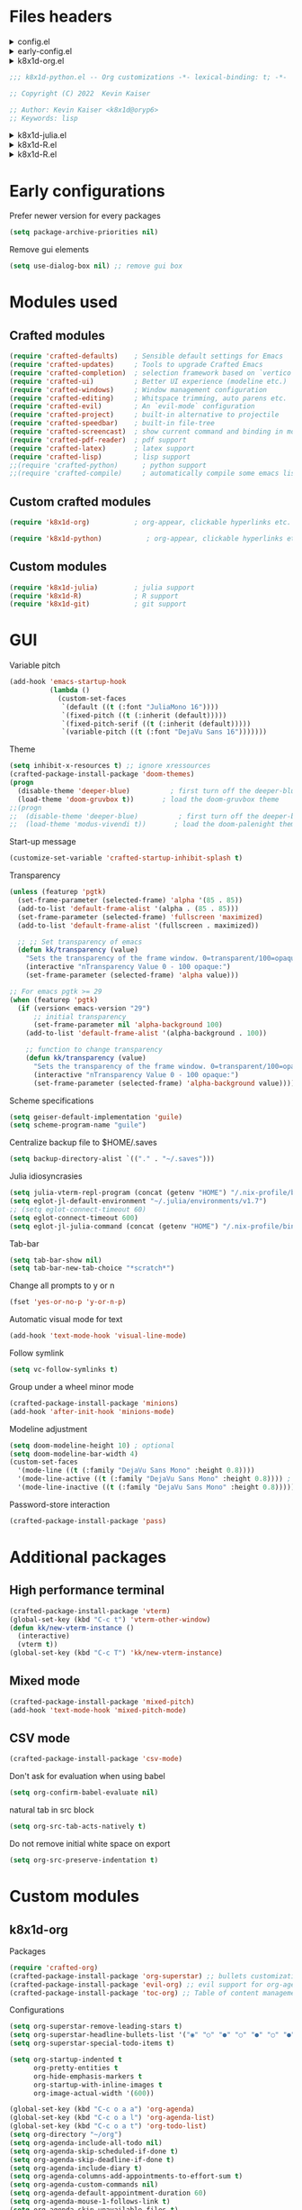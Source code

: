 :DOC-CONFIG:
#+PROPERTY: header-args :mkdirp yes :comments no :tangle config.el
#+STARTUP: fold
:END:


* Files headers

#+html: <details><summary>config.el</summary>
#+BEGIN_SRC emacs-lisp
;;; config.el -- Crafted Emacs user customization file -*- lexical-binding: t; -*-
#+END_SRC
#+html: </details>

#+html: <details><summary>early-config.el</summary>
#+BEGIN_SRC emacs-lisp :tangle early-config.el
;;; early-config.el -- Crafted Emacs user (early) customization file -*- lexical-binding: t; -*-
#+END_SRC
#+html: </details>

#+html: <details><summary>k8x1d-org.el</summary>
#+BEGIN_SRC emacs-lisp :tangle custom-modules/k8x1d-org.el 
;;; k8x1d-org.el -- Org customizations -*- lexical-binding: t; -*-

;; Copyright (C) 2022  Kevin Kaiser

;; Author: Kevin Kaiser <k8x1d@oryp6>
;; Keywords: lisp
#+END_SRC
#+html: </details>

#+BEGIN_SRC emacs-lisp :tangle custom-modules/k8x1d-python.el 
;;; k8x1d-python.el -- Org customizations -*- lexical-binding: t; -*-

;; Copyright (C) 2022  Kevin Kaiser

;; Author: Kevin Kaiser <k8x1d@oryp6>
;; Keywords: lisp
#+END_SRC
#+html: </details>

#+html: <details><summary>k8x1d-julia.el</summary>
#+BEGIN_SRC emacs-lisp :tangle custom-modules/k8x1d-julia.el 
;;; k8x1d-julia.el -- Org customizations -*- lexical-binding: t; -*-

;; Copyright (C) 2022  Kevin Kaiser

;; Author: Kevin Kaiser <k8x1d@oryp6>
;; Keywords: lisp
#+END_SRC
#+html: </details>

#+html: <details><summary>k8x1d-R.el</summary>
#+BEGIN_SRC emacs-lisp :tangle custom-modules/k8x1d-R.el 
;;; k8x1d-R.el -- Org customizations -*- lexical-binding: t; -*-

;; Copyright (C) 2022  Kevin Kaiser

;; Author: Kevin Kaiser <k8x1d@oryp6>
;; Keywords: lisp
#+END_SRC
#+html: </details>

#+html: <details><summary>k8x1d-R.el</summary>
#+BEGIN_SRC emacs-lisp :tangle custom-modules/k8x1d-git.el 
;;; k8x1d-git.el -- Org customizations -*- lexical-binding: t; -*-

;; Copyright (C) 2022  Kevin Kaiser

;; Author: Kevin Kaiser <k8x1d@oryp6>
;; Keywords: lisp
#+END_SRC
#+html: </details>

* Early configurations
Prefer newer version for every packages
#+BEGIN_SRC emacs-lisp :tangle early-config.el
  (setq package-archive-priorities nil)
#+END_SRC

Remove gui elements
#+BEGIN_SRC emacs-lisp :tangle early-config.el
  (setq use-dialog-box nil) ;; remove gui box
#+END_SRC

* Modules used
** Crafted modules
#+BEGIN_SRC emacs-lisp 
  (require 'crafted-defaults)    ; Sensible default settings for Emacs
  (require 'crafted-updates)     ; Tools to upgrade Crafted Emacs
  (require 'crafted-completion)  ; selection framework based on `vertico`
  (require 'crafted-ui)          ; Better UI experience (modeline etc.)
  (require 'crafted-windows)     ; Window management configuration
  (require 'crafted-editing)     ; Whitspace trimming, auto parens etc.
  (require 'crafted-evil)        ; An `evil-mode` configuration
  (require 'crafted-project)     ; built-in alternative to projectile
  (require 'crafted-speedbar)    ; built-in file-tree
  (require 'crafted-screencast)  ; show current command and binding in modeline
  (require 'crafted-pdf-reader)  ; pdf support
  (require 'crafted-latex)       ; latex support
  (require 'crafted-lisp)        ; lisp support
  ;;(require 'crafted-python)      ; python support
  ;;(require 'crafted-compile)     ; automatically compile some emacs lisp files  TODO: repair bug
#+END_SRC

** Custom crafted modules
#+BEGIN_SRC emacs-lisp 
  (require 'k8x1d-org)           ; org-appear, clickable hyperlinks etc.
#+END_SRC

#+BEGIN_SRC emacs-lisp 
  (require 'k8x1d-python)           ; org-appear, clickable hyperlinks etc.
#+END_SRC
** Custom modules
#+BEGIN_SRC emacs-lisp 
  (require 'k8x1d-julia)         ; julia support
  (require 'k8x1d-R)             ; R support
  (require 'k8x1d-git)           ; git support
#+END_SRC

* GUI
# TODO: rename section and reclassify  
Variable pitch
#+BEGIN_SRC emacs-lisp 
(add-hook 'emacs-startup-hook
          (lambda ()
            (custom-set-faces
             `(default ((t (:font "JuliaMono 16"))))
             `(fixed-pitch ((t (:inherit (default)))))
             `(fixed-pitch-serif ((t (:inherit (default)))))
             `(variable-pitch ((t (:font "DejaVu Sans 16")))))))

#+END_SRC

Theme
#+BEGIN_SRC emacs-lisp 
  (setq inhibit-x-resources t) ;; ignore xressources
  (crafted-package-install-package 'doom-themes)
  (progn
    (disable-theme 'deeper-blue)          ; first turn off the deeper-blue theme
    (load-theme 'doom-gruvbox t))       ; load the doom-gruvbox theme
  ;;(progn
  ;;  (disable-theme 'deeper-blue)          ; first turn off the deeper-blue theme
  ;;  (load-theme 'modus-vivendi t))       ; load the doom-palenight theme
#+END_SRC

Start-up message
#+BEGIN_SRC emacs-lisp 
(customize-set-variable 'crafted-startup-inhibit-splash t)
#+END_SRC

Transparency
#+BEGIN_SRC emacs-lisp
  (unless (featurep 'pgtk)
    (set-frame-parameter (selected-frame) 'alpha '(85 . 85))
    (add-to-list 'default-frame-alist '(alpha . (85 . 85)))
    (set-frame-parameter (selected-frame) 'fullscreen 'maximized)
    (add-to-list 'default-frame-alist '(fullscreen . maximized))

    ;; ;; Set transparency of emacs
    (defun kk/transparency (value)
      "Sets the transparency of the frame window. 0=transparent/100=opaque"
      (interactive "nTransparency Value 0 - 100 opaque:")
      (set-frame-parameter (selected-frame) 'alpha value)))

  ;; For emacs pgtk >= 29
  (when (featurep 'pgtk)
    (if (version< emacs-version "29")
        ;; initial transparency
        (set-frame-parameter nil 'alpha-background 100)
      (add-to-list 'default-frame-alist '(alpha-background . 100))

      ;; function to change transparency
      (defun kk/transparency (value)
        "Sets the transparency of the frame window. 0=transparent/100=opaque"
        (interactive "nTransparency Value 0 - 100 opaque:")
        (set-frame-parameter (selected-frame) 'alpha-background value))))
#+END_SRC

Scheme specifications
#+BEGIN_SRC emacs-lisp
  (setq geiser-default-implementation 'guile)
  (setq scheme-program-name "guile")
#+END_SRC

Centralize backup file to $HOME/.saves
#+BEGIN_SRC emacs-lisp 
  (setq backup-directory-alist `(("." . "~/.saves")))
#+END_SRC

Julia idiosyncrasies
#+BEGIN_SRC emacs-lisp 
(setq julia-vterm-repl-program (concat (getenv "HOME") "/.nix-profile/bin/julia -t 4"))
(setq eglot-jl-default-environment "~/.julia/environments/v1.7")
;; (setq eglot-connect-timeout 60)
(setq eglot-connect-timeout 600)
(setq eglot-jl-julia-command (concat (getenv "HOME") "/.nix-profile/bin/julia"))
#+END_SRC

Tab-bar
#+BEGIN_SRC emacs-lisp 
  (setq tab-bar-show nil)
  (setq tab-bar-new-tab-choice "*scratch*")
#+END_SRC

Change all prompts to y or n
#+begin_src emacs-lisp
  (fset 'yes-or-no-p 'y-or-n-p)
#+end_src

Automatic visual mode for text
#+begin_src emacs-lisp
  (add-hook 'text-mode-hook 'visual-line-mode)
#+end_src

Follow symlink
#+BEGIN_SRC emacs-lisp
  (setq vc-follow-symlinks t)
#+END_SRC

Group under a wheel minor mode
#+BEGIN_SRC emacs-lisp
  (crafted-package-install-package 'minions)
  (add-hook 'after-init-hook 'minions-mode)
#+END_SRC

Modeline adjustment
#+BEGIN_SRC emacs-lisp
(setq doom-modeline-height 10) ; optional
(setq doom-modeline-bar-width 4)
(custom-set-faces
  '(mode-line ((t (:family "DejaVu Sans Mono" :height 0.8))))
  '(mode-line-active ((t (:family "DejaVu Sans Mono" :height 0.8)))) ; For 29+
  '(mode-line-inactive ((t (:family "DejaVu Sans Mono" :height 0.8)))))
#+END_SRC

Password-store interaction
#+BEGIN_SRC emacs-lisp
  (crafted-package-install-package 'pass)
#+END_SRC


* Additional packages
** High performance terminal
#+BEGIN_SRC emacs-lisp 
  (crafted-package-install-package 'vterm)
  (global-set-key (kbd "C-c t") 'vterm-other-window)
  (defun kk/new-vterm-instance ()
    (interactive)
    (vterm t))
  (global-set-key (kbd "C-c T") 'kk/new-vterm-instance)
#+END_SRC
** Mixed mode
#+BEGIN_SRC emacs-lisp 
  (crafted-package-install-package 'mixed-pitch)
  (add-hook 'text-mode-hook 'mixed-pitch-mode)
#+END_SRC
** CSV mode
#+BEGIN_SRC emacs-lisp 
  (crafted-package-install-package 'csv-mode)
#+END_SRC

Don't ask for evaluation when using babel
#+begin_src emacs-lisp
  (setq org-confirm-babel-evaluate nil)
#+END_SRC

natural tab in src block
#+begin_src emacs-lisp
(setq org-src-tab-acts-natively t)
#+END_SRC

Do not remove initial white space on export
#+begin_src emacs-lisp
(setq org-src-preserve-indentation t)
#+END_SRC

* Custom modules
** k8x1d-org
Packages
#+BEGIN_SRC emacs-lisp :tangle custom-modules/k8x1d-org.el 
  (require 'crafted-org)
  (crafted-package-install-package 'org-superstar) ;; bullets customization
  (crafted-package-install-package 'evil-org) ;; evil support for org-agenda
  (crafted-package-install-package 'toc-org) ;; Table of content management
#+END_SRC

Configurations
#+BEGIN_SRC emacs-lisp :tangle custom-modules/k8x1d-org.el 
  (setq org-superstar-remove-leading-stars t)
  (setq org-superstar-headline-bullets-list '("◉" "○" "●" "○" "●" "○" "●"))
  (setq org-superstar-special-todo-items t)
#+END_SRC

#+BEGIN_SRC emacs-lisp :tangle custom-modules/k8x1d-org.el 
  (setq org-startup-indented t
        org-pretty-entities t
        org-hide-emphasis-markers t
        org-startup-with-inline-images t
        org-image-actual-width '(600))
#+END_SRC

#+BEGIN_SRC emacs-lisp :tangle custom-modules/k8x1d-org.el 
  (global-set-key (kbd "C-c o a a") 'org-agenda)
  (global-set-key (kbd "C-c o a l") 'org-agenda-list)
  (global-set-key (kbd "C-c o a t") 'org-todo-list)
  (setq org-directory "~/org")
  (setq org-agenda-include-all-todo nil)
  (setq org-agenda-skip-scheduled-if-done t)
  (setq org-agenda-skip-deadline-if-done t)
  (setq org-agenda-include-diary t)
  (setq org-agenda-columns-add-appointments-to-effort-sum t)
  (setq org-agenda-custom-commands nil)
  (setq org-agenda-default-appointment-duration 60)
  (setq org-agenda-mouse-1-follows-link t)
  (setq org-agenda-skip-unavailable-files t)
  (setq org-agenda-use-time-grid nil)
  (setq org-agenda-files (list org-directory))
  (setq org-default-notes-file (concat org-directory "/todo.org"))
  (setq org-refile-targets '((org-agenda-files :maxlevel . 3)))
  (setq org-refile-use-outline-path 'file)
  (setq org-outline-path-complete-in-steps nil)
#+END_SRC

Hooks
#+BEGIN_SRC emacs-lisp :tangle custom-modules/k8x1d-org.el 
  (add-hook 'org-mode-hook 'org-superstar-mode)
  (add-hook 'org-mode-hook (lambda ()
                             (require 'evil-org)
                             (evil-org-set-key-theme '(navigation insert textobjects additional calendar))))
  (add-hook 'org-agenda-mode-hook (lambda ()
                                    (require 'evil-org-agenda)
                                    (evil-org-agenda-set-keys)))
  (add-hook 'org-mode-hook 'evil-org-mode)
  (add-hook 'org-mode-hook 'toc-org-mode)
#+END_SRC

** k8x1d-python
Packages
#+BEGIN_SRC emacs-lisp :tangle custom-modules/k8x1d-python.el 
  (require 'crafted-python)
#+END_SRC

Configurations
#+BEGIN_SRC emacs-lisp :tangle custom-modules/k8x1d-python.el 
  (setq python-shell-interpreter (concat (getenv "HOME") "/.guix-extra-profiles/code/code/bin/python3.9"))
  (setq org-babel-python-command (concat (getenv "HOME") "/.guix-extra-profiles/code/code/bin/python3.9"))
  (org-babel-do-load-languages
   'org-babel-load-languages
   '((python . t)))
#+END_SRC

** k8x1d-julia
Packages
#+BEGIN_SRC emacs-lisp :tangle custom-modules/k8x1d-julia.el 
(crafted-package-install-package 'julia-mode)
(crafted-package-install-package 'julia-vterm)
(crafted-package-install-package 'ob-julia-vterm)
(crafted-package-install-package 'eglot-jl)
#+END_SRC

Configurations
#+BEGIN_SRC emacs-lisp :tangle custom-modules/k8x1d-julia.el 
(eglot-jl-init)
#+END_SRC

Hooks
#+BEGIN_SRC emacs-lisp :tangle custom-modules/k8x1d-julia.el 
(add-hook 'julia-mode-hook 'julia-vterm-mode)
(add-hook 'org-mode-hook (lambda ()
                           (add-to-list 'org-babel-load-languages '(julia-vterm . t))
                           (org-babel-do-load-languages 'org-babel-load-languages org-babel-load-languages)))
(add-hook 'julia-mode-hook #'eglot-ensure)
#+END_SRC

** k8x1d-R
Packages
#+BEGIN_SRC emacs-lisp :tangle custom-modules/k8x1d-R.el 
(crafted-package-install-package 'ess)
#+END_SRC

Hooks
#+BEGIN_SRC emacs-lisp :tangle custom-modules/k8x1d-R.el 
(add-hook 'ess-r-mode-hook #'eglot-ensure)
#+END_SRC

** k8x1d-git
Packages
#+BEGIN_SRC emacs-lisp :tangle custom-modules/k8x1d-git.el 
(crafted-package-install-package 'magit)
(crafted-package-install-package 'magit-todos)
(crafted-package-install-package 'forge)
#+END_SRC

Hooks
#+BEGIN_SRC emacs-lisp :tangle custom-modules/k8x1d-git.el 
  (add-hook 'magit-mode-hook (lambda ()
                               (magit-todos-mode)
                               (require 'forge)))
#+END_SRC

* Files footers
#+html: <details><summary>config.el</summary>
#+BEGIN_SRC emacs-lisp 
(provide 'config)
;;; config.el ends here
#+END_SRC
#+html: </details>

#+html: <details><summary>early-config.el</summary>
#+BEGIN_SRC emacs-lisp 
(provide 'early-config)
;;; early-config.el ends here
#+END_SRC
#+html: </details>

#+html: <details><summary>k8x1d-org.el</summary>
#+BEGIN_SRC emacs-lisp :tangle custom-modules/k8x1d-org.el 
(provide 'k8x1d-org)
;;; k8x1d-org.el ends here
#+END_SRC
#+html: </details>

#+html: <details><summary>k8x1d-python.el</summary>
#+BEGIN_SRC emacs-lisp :tangle custom-modules/k8x1d-python.el 
(provide 'k8x1d-python)
;;; k8x1d-python.el ends here
#+END_SRC
#+html: </details>

#+html: <details><summary>k8x1d-org.el</summary>
#+BEGIN_SRC emacs-lisp :tangle custom-modules/k8x1d-julia.el 
(provide 'k8x1d-julia)
;;; k8x1d-julia.el ends here
#+END_SRC
#+html: </details>

#+html: <details><summary>k8x1d-R.el</summary>
#+BEGIN_SRC emacs-lisp :tangle custom-modules/k8x1d-R.el 
(provide 'k8x1d-R)
;;; k8x1d-R.el ends here
#+END_SRC

#+html: <details><summary>k8x1d-git.el</summary>
#+BEGIN_SRC emacs-lisp :tangle custom-modules/k8x1d-git.el 
(provide 'k8x1d-git)
;;; k8x1d-git.el ends here
#+END_SRC
#+html: </details>
